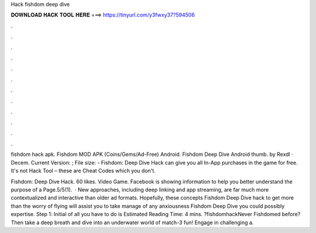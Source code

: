 Hack fishdom deep dive



𝐃𝐎𝐖𝐍𝐋𝐎𝐀𝐃 𝐇𝐀𝐂𝐊 𝐓𝐎𝐎𝐋 𝐇𝐄𝐑𝐄 ===> https://tinyurl.com/y3fwxy37?594506



.



.



.



.



.



.



.



.



.



.



.



.

fishdom hack apk. Fishdom MOD APK (Coins/Gems/Ad-Free) Android. Fishdom Deep Dive Android thumb. by Rexdl · Decem. Current Version: ; File size:  - Fishdom: Deep Dive Hack can give you all In-App purchases in the game for free. It's not Hack Tool – these are Cheat Codes which you don't.

Fishdom: Deep Dive Hack. 60 likes. Video Game. Facebook is showing information to help you better understand the purpose of a Page.5/5(1).  · New approaches, including deep linking and app streaming, are far much more contextualized and interactive than older ad formats. Hopefully, these concepts Fishdom Deep Dive hack to get more than the worry of flying will assist you to take manage of any anxiousness Fishdom Deep Dive you could possibly expertise. Step 1: Initial of all you have to do is Estimated Reading Time: 4 mins. ?fishdomhackNever Fishdomed before? Then take a deep breath and dive into an underwater world of match-3 fun! Engage in challenging a.
